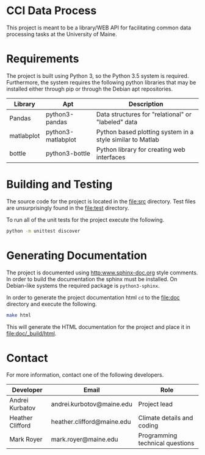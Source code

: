 * CCI Data Process

  This project is meant to be a library/WEB API for facilitating
  common data processing tasks at the University of Maine.

* Requirements

  The project is built using Python 3, so the Python 3.5 system is
  required.  Furthermore, the system requires the following python
  libraries that may be installed either through pip or through the
  Debian apt repositories.

  |------------+--------------------+-----------------------------------------------------------|
  | Library    | Apt                | Description                                               |
  |------------+--------------------+-----------------------------------------------------------|
  | Pandas     | python3-pandas     | Data structures for "relational" or "labeled" data        |
  | matlabplot | python3-matlabplot | Python based plotting system in a style similar to Matlab |
  | bottle     | python3-bottle     | Python library for creating web interfaces                |
  |------------+--------------------+-----------------------------------------------------------|

* Building and Testing

  The source code for the project is located in the [[file:src]]
  directory.  Test files are unsurprisingly found in the [[file:test]]
  directory.

  To run all of the unit tests for the project execute the following.

#+BEGIN_SRC sh
python -m unittest discover
#+END_SRC

* Generating Documentation

  The project is documented using [[http:www.sphinx-doc.org]] style
  comments.  In order to build the documentation the sphinx must be
  installed.  On Debian-like systems the required package is
  =python3-sphinx=.

  In order to generate the project documentation html =cd= to the
  [[file:doc]] directory and execute the following.

#+BEGIN_SRC sh
make html
#+END_SRC

  This will generate the HTML documentation for the project and place
  it in [[file:doc/_build/html]].

* Contact

  For more information, contact one of the following developers.

  |------------------+----------------------------+---------------------------------|
  | Developer        | Email                      | Role                            |
  |------------------+----------------------------+---------------------------------|
  | Andrei Kurbatov  | andrei.kurbotov@maine.edu  | Project lead                    |
  | Heather Clifford | heather.clifford@maine.edu | Climate details and coding      |
  | Mark Royer       | mark.royer@maine.edu       | Programming technical questions |
  |------------------+----------------------------+---------------------------------|
